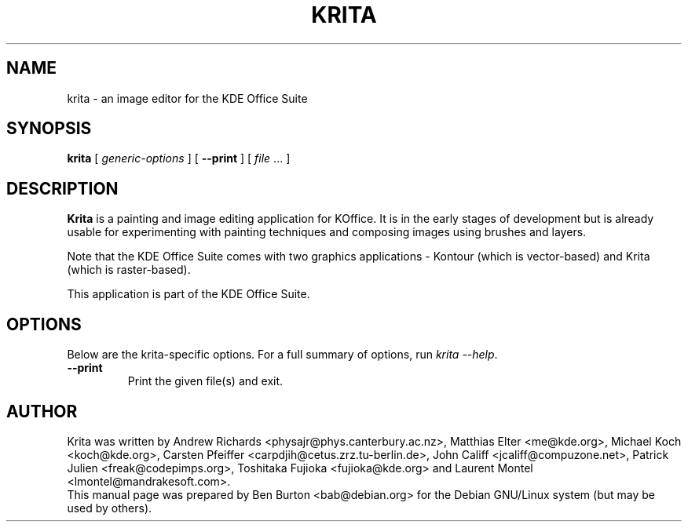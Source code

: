 .\"                                      Hey, EMACS: -*- nroff -*-
.\" First parameter, NAME, should be all caps
.\" Second parameter, SECTION, should be 1-8, maybe w/ subsection
.\" other parameters are allowed: see man(7), man(1)
.TH KRITA 1 "May 9, 2003"
.\" Please adjust this date whenever revising the manpage.
.\"
.\" Some roff macros, for reference:
.\" .nh        disable hyphenation
.\" .hy        enable hyphenation
.\" .ad l      left justify
.\" .ad b      justify to both left and right margins
.\" .nf        disable filling
.\" .fi        enable filling
.\" .br        insert line break
.\" .sp <n>    insert n+1 empty lines
.\" for manpage-specific macros, see man(7)
.SH NAME
krita \- an image editor for the KDE Office Suite
.SH SYNOPSIS
.B krita
[ \fIgeneric-options\fP ]
[ \fB\-\-print\fP ]
[ \fIfile\fP ... ]
.SH DESCRIPTION
\fBKrita\fP is a painting and image editing application for KOffice.  It is
in the early stages of development but is already usable for experimenting
with painting techniques and composing images using brushes and layers.
.PP
Note that the KDE Office Suite comes with two graphics applications \-
Kontour (which is vector-based) and Krita (which is raster-based).
.PP
This application is part of the KDE Office Suite.
.SH OPTIONS
Below are the krita-specific options.
For a full summary of options, run \fIkrita \-\-help\fP.
.TP
\fB\-\-print\fP
Print the given file(s) and exit.
.SH AUTHOR
Krita was written by Andrew Richards <physajr@phys.canterbury.ac.nz>,
Matthias Elter <me@kde.org>, Michael Koch <koch@kde.org>,
Carsten Pfeiffer <carpdjih@cetus.zrz.tu-berlin.de>,
John Califf <jcaliff@compuzone.net>, Patrick Julien <freak@codepimps.org>,
Toshitaka Fujioka <fujioka@kde.org> and
Laurent Montel <lmontel@mandrakesoft.com>.
.br
This manual page was prepared by Ben Burton <bab@debian.org>
for the Debian GNU/Linux system (but may be used by others).
